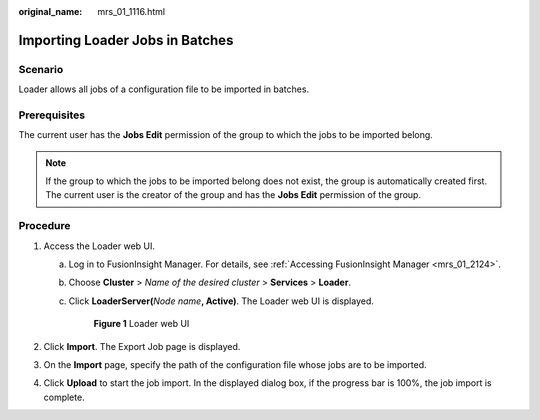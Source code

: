 :original_name: mrs_01_1116.html

.. _mrs_01_1116:

Importing Loader Jobs in Batches
================================

Scenario
--------

Loader allows all jobs of a configuration file to be imported in batches.

Prerequisites
-------------

The current user has the **Jobs Edit** permission of the group to which the jobs to be imported belong.

.. note::

   If the group to which the jobs to be imported belong does not exist, the group is automatically created first. The current user is the creator of the group and has the **Jobs Edit** permission of the group.

Procedure
---------

#. Access the Loader web UI.

   a. Log in to FusionInsight Manager. For details, see :ref:`Accessing FusionInsight Manager <mrs_01_2124>`.

   b. Choose **Cluster** > *Name of the desired cluster* > **Services** > **Loader**.

   c. Click **LoaderServer(**\ *Node name*\ **, Active)**. The Loader web UI is displayed.


      .. figure:: /_static/images/en-us_image_0000001438241209.png
         :alt: **Figure 1** Loader web UI

         **Figure 1** Loader web UI

#. Click **Import**. The Export Job page is displayed.
#. On the **Import** page, specify the path of the configuration file whose jobs are to be imported.
#. Click **Upload** to start the job import. In the displayed dialog box, if the progress bar is 100%, the job import is complete.
